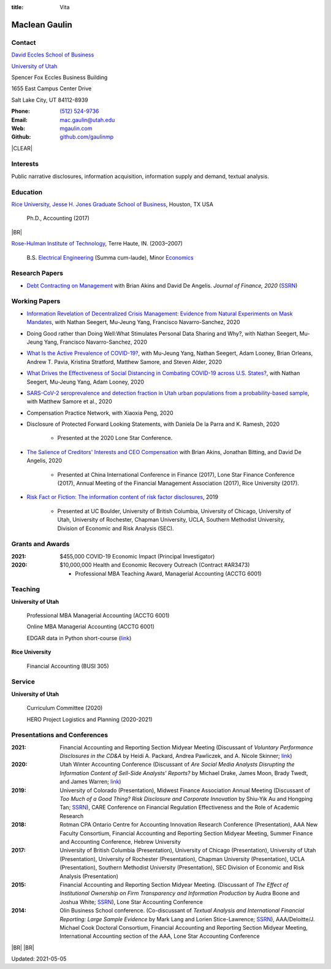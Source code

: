:title: Vita

.. class:: resume

================================================================================
Maclean Gaulin
================================================================================


Contact
--------------------------------------------------------------------------------
..  .d8888b.                    888                      888
.. d88P  Y88b                   888                      888
.. 888    888                   888                      888
.. 888         .d88b.  88888b.  888888  8888b.   .d8888b 888888
.. 888        d88""88b 888 "88b 888        "88b d88P"    888
.. 888    888 888  888 888  888 888    .d888888 888      888
.. Y88b  d88P Y88..88P 888  888 Y88b.  888  888 Y88b.    Y88b.
..  "Y8888P"   "Y88P"  888  888  "Y888 "Y888888  "Y8888P  "Y888

.. container:: float-md-left w-auto print-left

    |UTAHB|_

    |UTAH|_

    Spencer Fox Eccles Business Building

    1655 East Campus Center Drive

    Salt Lake City, UT 84112-8939


.. container:: float-md-right w-auto print-right

    :Phone: `(512) 524-9736 <tel:+15125249736>`__
    :Email: `mac.gaulin@utah.edu <mailto:mac.gaulin@utah.edu>`__
    :Web: `mgaulin.com <http://mgaulin.com>`__
    :Github: |Github|_



|CLEAR|


Interests
--------------------------------------------------------------------------------
.. 8888888          888                                     888
..   888            888                                     888
..   888            888                                     888
..   888   88888b.  888888 .d88b.  888d888 .d88b.  .d8888b  888888 .d8888b
..   888   888 "88b 888   d8P  Y8b 888P"  d8P  Y8b 88K      888    88K
..   888   888  888 888   88888888 888    88888888 "Y8888b. 888    "Y8888b.
..   888   888  888 Y88b. Y8b.     888    Y8b.          X88 Y88b.       X88
.. 8888888 888  888  "Y888 "Y8888  888     "Y8888   88888P'  "Y888  88888P'

Public narrative disclosures, information acquisition, information supply and demand, textual analysis.



Education
--------------------------------------------------------------------------------
.. 8888888888     888                            888    d8b
.. 888            888                            888    Y8P
.. 888            888                            888
.. 8888888    .d88888 888  888  .d8888b  8888b.  888888 888  .d88b.  88888b.
.. 888       d88" 888 888  888 d88P"        "88b 888    888 d88""88b 888 "88b
.. 888       888  888 888  888 888      .d888888 888    888 888  888 888  888
.. 888       Y88b 888 Y88b 888 Y88b.    888  888 Y88b.  888 Y88..88P 888  888
.. 8888888888 "Y88888  "Y88888  "Y8888P "Y888888  "Y888 888  "Y88P"  888  888

|RICE|_, |JBS|_, Houston, TX USA

    Ph.D., Accounting (2017)

|BR|

|RHIT|_, Terre Haute, IN. (2003–2007)

    B.S. `Electrical Engineering <https://rose-hulman.edu/ece/>`__ (Summa cum-laude),
    Minor `Economics <https://rose-hulman.edu/econ/>`__


.. 8888888b.
.. 888   Y88b
.. 888    888
.. 888   d88P 8888b.  88888b.   .d88b.  888d888 .d8888b
.. 8888888P"     "88b 888 "88b d8P  Y8b 888P"   88K
.. 888       .d888888 888  888 88888888 888     "Y8888b.
.. 888       888  888 888 d88P Y8b.     888          X88
.. 888       "Y888888 88888P"   "Y8888  888      88888P'
..                    888
..                    888
..                    888



Research Papers
--------------------------------------------------------------------------------
* `Debt Contracting on Management <https://onlinelibrary.wiley.com/doi/abs/10.1111/jofi.12893>`__ with Brian Akins and David De Angelis. *Journal of Finance, 2020* (`SSRN <https://papers.ssrn.com/abstract=2757508>`__)
    .. * Presented at the Lone Star Accounting Conference (2016), Academic Conference on Corporate Governance hosted by Drexel University (2016), Colorado Summer Accounting Research Conference (2016), Annual Meeting of the Financial Management Association (2016), Annual Meeting of the Northern Finance Association (2016), SFS Cavalcade (2017).


Working Papers
--------------------------------------------------------------------------------
* `Information Revelation of Decentralized Crisis Management: Evidence from Natural Experiments on Mask Mandates <https://papers.ssrn.com/abstract=3736407>`__, with Nathan Seegert, Mu-Jeung Yang, Francisco Navarro-Sanchez, 2020

* Doing Good rather than Doing Well:What Stimulates Personal Data Sharing and Why?, with Nathan Seegert, Mu-Jeung Yang, Francisco Navarro-Sanchez, 2020

* `What Is the Active Prevalence of COVID-19? <https://papers.ssrn.com/abstract=3734463>`__, with Mu-Jeung Yang, Nathan Seegert, Adam Looney, Brian Orleans, Andrew T. Pavia, Kristina Stratford, Matthew Samore, and Steven Alder, 2020

* `What Drives the Effectiveness of Social Distancing in Combating COVID-19 across U.S. States? <https://papers.ssrn.com/abstract=3734452>`__, with Nathan Seegert, Mu-Jeung Yang, Adam Looney, 2020

* `SARS-CoV-2 seroprevalence and detection fraction in Utah urban populations from a probability-based sample <https://www.medrxiv.org/content/10.1101/2020.10.26.20219907v1>`__, with Matthew Samore et al., 2020

* Compensation Practice Network, with Xiaoxia Peng, 2020

* Disclosure of Protected Forward Looking Statements, with Daniela De la Parra and K. Ramesh, 2020

    * Presented at the 2020 Lone Star Conference.

* `The Salience of Creditors' Interests and CEO Compensation <https://papers.ssrn.com/abstract=2967326>`__ with Brian Akins, Jonathan Bitting, and David De Angelis, 2020

    * Presented at China International Conference in Finance (2017), Lone Star Finance Conference (2017), Annual Meeting of the Financial Management Association (2017), Rice University (2017).

* `Risk Fact or Fiction: The information content of risk factor disclosures </research/risk-fact-or-fiction-the-information-content-of-risk-factor-disclosures.html>`__, 2019

    * Presented at UC Boulder, University of British Columbia, University of Chicago, University of Utah, University of Rochester, Chapman University, UCLA, Southern Methodist University, Division of Economic and Risk Analysis (SEC).




Grants and Awards
--------------------------------------------------------------------------------
..  .d8888b.                           888
.. d88P  Y88b                          888
.. 888    888                          888
.. 888        888d888 8888b.  88888b.  888888 .d8888b
.. 888  88888 888P"      "88b 888 "88b 888    88K
.. 888    888 888    .d888888 888  888 888    "Y8888b.
.. Y88b  d88P 888    888  888 888  888 Y88b.       X88
..  "Y8888P88 888    "Y888888 888  888  "Y888  88888P'

:2021: $455,000 COVID-19 Economic Impact (Principal Investigator)


:2020: $10,000,000 Health and Economic Recovery Outreach (Contract #AR3473)

      - Professional MBA Teaching Award, Managerial Accounting (ACCTG 6001)



Teaching
--------------------------------------------------------------------------------
.. 88888888888                         888      d8b
..     888                             888      Y8P
..     888                             888
..     888   .d88b.   8888b.   .d8888b 88888b.  888 88888b.   .d88b.
..     888  d8P  Y8b     "88b d88P"    888 "88b 888 888 "88b d88P"88b
..     888  88888888 .d888888 888      888  888 888 888  888 888  888
..     888  Y8b.     888  888 Y88b.    888  888 888 888  888 Y88b 888
..     888   "Y8888  "Y888888  "Y8888P 888  888 888 888  888  "Y88888
..                                                                888
..                                                           Y8b d88P
..                                                            "Y88P"

**University of Utah**

    Professional MBA Managerial Accounting (ACCTG 6001)

    Online MBA Managerial Accounting (ACCTG 6001)

    EDGAR data in Python short-course (`link <https://github.com/gaulinmp/edgar_shortcourse>`__)


**Rice University**

    Financial Accounting (BUSI 305)


Service
--------------------------------------------------------------------------------
..  .d8888b.                            d8b
.. d88P  Y88b                           Y8P
.. Y88b.
..  "Y888b.    .d88b.  888d888 888  888 888  .d8888b .d88b.
..     "Y88b. d8P  Y8b 888P"   888  888 888 d88P"   d8P  Y8b
..       "888 88888888 888     Y88  88P 888 888     88888888
.. Y88b  d88P Y8b.     888      Y8bd8P  888 Y88b.   Y8b.
..  "Y8888P"   "Y8888  888       Y88P   888  "Y8888P "Y8888

**University of Utah**

    Curriculum Committee (2020)

    HERO Project Logistics and Planning (2020-2021)



Presentations and Conferences
--------------------------------------------------------------------------------
..  .d8888b.                     .d888
.. d88P  Y88b                   d88P"
.. 888    888                   888
.. 888         .d88b.  88888b.  888888 .d8888b
.. 888        d88""88b 888 "88b 888    88K
.. 888    888 888  888 888  888 888    "Y8888b.
.. Y88b  d88P Y88..88P 888  888 888         X88
..  "Y8888P"   "Y88P"  888  888 888     88888P'

:2021: Financial Accounting and Reporting Section Midyear Meeting (Discussant of *Voluntary Performance Disclosures in the CD&A* by Heidi A. Packard, Andrea Pawliczek, and A. Nicole Skinner; `link <https://papers.ssrn.com/sol3/papers.cfm?abstract_id=3776925>`__)

:2020:  Utah Winter Accounting Conference (Discussant of *Are Social Media Analysts Disrupting the Information Content of Sell-Side Analysts' Reports?* by Michael Drake, James Moon, Brady Twedt, and James Warren; `link <http://www.utah-wac.org/2020/Papers/moon_UWAC.pdf>`__)

:2019: University of Colorado (Presentation), Midwest Finance Association Annual Meeting (Discussant of *Too Much of a Good Thing? Risk Disclosure and Corporate Innovation* by Shiu-Yik Au and Hongping Tan; `SSRN <http://ssrn.com/abstract=3043952>`__), CARE Conference on Financial Regulation Effectiveness and the Role of Academic Research

:2018: Rotman CPA Ontario Centre for Accounting Innovation Research Conference (Presentation), AAA New Faculty Consortium, Financial Accounting and Reporting Section Midyear Meeting, Summer Finance and Accounting Conference, Hebrew University

:2017: University of British Columbia (Presentation), University of Chicago (Presentation), University of Utah (Presentation), University of Rochester (Presentation), Chapman University (Presentation), UCLA (Presentation), Southern Methodist University (Presentation), SEC Division of Economic and Risk Analysis (Presentation)

:2015:  Financial Accounting and Reporting Section Midyear Meeting. (Discussant of *The Effect of Institutional Ownership on Firm Transparency and Information Production* by Audra Boone and Joshua White; `SSRN <http://ssrn.com/abstract=2528891>`__), Lone Star Accounting Conference

:2014:  Olin Business School conference. (Co-discussant of *Textual Analysis and International Financial Reporting: Large Sample Evidence* by Mark Lang and Lorien Stice-Lawrence; `SSRN <http://ssrn.com/abstract=2407572>`__), AAA/Deloitte/J. Michael Cook Doctoral Consortium, Financial Accounting and Reporting Section Midyear Meeting, International Accounting section of the AAA, Lone Star Accounting Conference


|BR|
|BR|

Updated: 2021-05-05


.. 888      8888888 888b    888 888    d8P   .d8888b.
.. 888        888   8888b   888 888   d8P   d88P  Y88b
.. 888        888   88888b  888 888  d8P    Y88b.
.. 888        888   888Y88b 888 888d88K      "Y888b.
.. 888        888   888 Y88b888 8888888b        "Y88b.
.. 888        888   888  Y88888 888  Y88b         "888
.. 888        888   888   Y8888 888   Y88b  Y88b  d88P
.. 88888888 8888888 888    Y888 888    Y88b  "Y8888P"

.. |UTAH| replace:: University of Utah

.. _UTAH: http://www.utah.edu

.. |UTAHB| replace:: David Eccles School of Business

.. _UTAHB: http://eccles.utah.edu/

.. |JBS| replace:: Jesse H. Jones Graduate School of Business

.. _JBS: http://business.rice.edu

.. |RICE| replace:: Rice University

.. _RICE: http://www.rice.edu

.. |LinkedIn| replace:: LinkedIn

.. _LinkedIn: https://www.linkedin.com/in/maclean-gaulin

.. |Github| replace:: github.com/gaulinmp

.. _Github: https://github.com/gaulinmp

.. |RHIT| replace:: Rose-Hulman Institute of Technology

.. _RHIT: http://rose-hulman.edu/



.. |CLEAR| raw:: html

  <div class="clearfix">&nbsp;</div>


.. |BR| raw:: html

  <br />

.. |nbsp| unicode:: 0xA0
   :trim:
